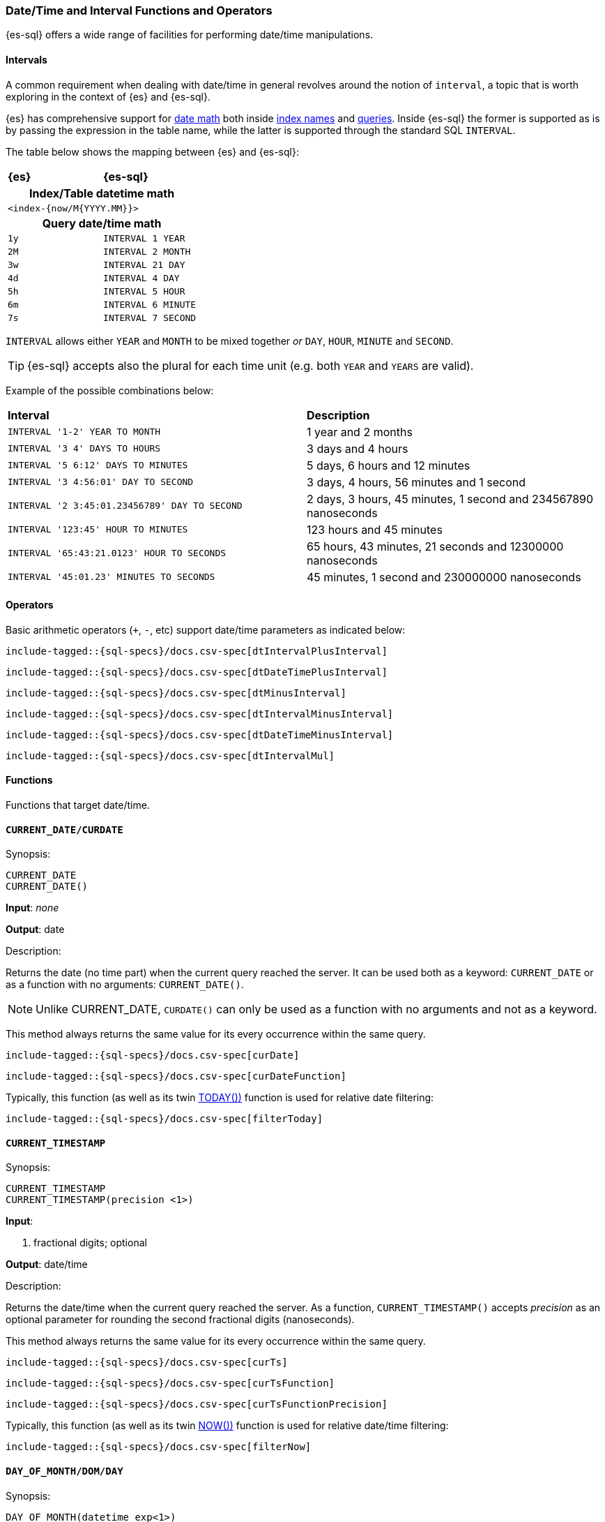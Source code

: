 [role="xpack"]
[testenv="basic"]
[[sql-functions-datetime]]
=== Date/Time and Interval Functions and Operators

{es-sql} offers a wide range of facilities for performing date/time manipulations.

[[sql-functions-datetime-interval]]
==== Intervals

A common requirement when dealing with date/time in general revolves around 
the notion of `interval`, a topic that is worth exploring in the context of {es} and {es-sql}.

{es} has comprehensive support for <<date-math, date math>> both inside <<date-math-index-names, index names>> and <<mapping-date-format, queries>>.
Inside {es-sql} the former is supported as is by passing the expression in the table name, while the latter is supported through the standard SQL `INTERVAL`.

The table below shows the mapping between {es} and {es-sql}:

[cols="^m,^m"]
|==========================
s|{es}
s|{es-sql}
2+h| Index/Table datetime math
2+|<index-{now/M{YYYY.MM}}>
2+h| Query date/time math
| 1y  | INTERVAL 1 YEAR
| 2M  | INTERVAL 2 MONTH
| 3w  | INTERVAL 21 DAY
| 4d  | INTERVAL 4 DAY
| 5h  | INTERVAL 5 HOUR
| 6m  | INTERVAL 6 MINUTE
| 7s  | INTERVAL 7 SECOND
|==========================

`INTERVAL` allows either `YEAR` and `MONTH` to be mixed together _or_ `DAY`, `HOUR`, `MINUTE` and `SECOND`.

TIP: {es-sql} accepts also the plural for each time unit (e.g. both `YEAR` and `YEARS` are valid).

Example of the possible combinations below:

[cols="^,^"]

|===
s|Interval
s|Description
| `INTERVAL '1-2' YEAR TO MONTH`                | 1 year and 2 months
| `INTERVAL '3 4' DAYS TO HOURS`                | 3 days and 4 hours
| `INTERVAL '5 6:12' DAYS TO MINUTES`           | 5 days, 6 hours and 12 minutes
| `INTERVAL '3 4:56:01' DAY TO SECOND`          | 3 days, 4 hours, 56 minutes and 1 second
| `INTERVAL '2 3:45:01.23456789' DAY TO SECOND` | 2 days, 3 hours, 45 minutes, 1 second and 234567890 nanoseconds
| `INTERVAL '123:45' HOUR TO MINUTES`           | 123 hours and 45 minutes
| `INTERVAL '65:43:21.0123' HOUR TO SECONDS`    | 65 hours, 43 minutes, 21 seconds and 12300000 nanoseconds
| `INTERVAL '45:01.23' MINUTES TO SECONDS`      | 45 minutes, 1 second and 230000000 nanoseconds
|===

==== Operators

Basic arithmetic operators (`+`, `-`, etc) support date/time parameters as indicated below:

["source","sql",subs="attributes,callouts,macros"]
--------------------------------------------------
include-tagged::{sql-specs}/docs.csv-spec[dtIntervalPlusInterval]
--------------------------------------------------

["source","sql",subs="attributes,callouts,macros"]
--------------------------------------------------
include-tagged::{sql-specs}/docs.csv-spec[dtDateTimePlusInterval]
--------------------------------------------------

["source","sql",subs="attributes,callouts,macros"]
--------------------------------------------------
include-tagged::{sql-specs}/docs.csv-spec[dtMinusInterval]
--------------------------------------------------

["source","sql",subs="attributes,callouts,macros"]
--------------------------------------------------
include-tagged::{sql-specs}/docs.csv-spec[dtIntervalMinusInterval]
--------------------------------------------------

["source","sql",subs="attributes,callouts,macros"]
--------------------------------------------------
include-tagged::{sql-specs}/docs.csv-spec[dtDateTimeMinusInterval]
--------------------------------------------------

["source","sql",subs="attributes,callouts,macros"]
--------------------------------------------------
include-tagged::{sql-specs}/docs.csv-spec[dtIntervalMul]
--------------------------------------------------

==== Functions

Functions that target date/time.

[[sql-functions-current-date]]
==== `CURRENT_DATE/CURDATE`

.Synopsis:
[source, sql]
--------------------------------------------------
CURRENT_DATE
CURRENT_DATE()
--------------------------------------------------

*Input*: _none_

*Output*: date

.Description:

Returns the date (no time part) when the current query reached the server.
It can be used both as a keyword: `CURRENT_DATE` or as a function with no arguments: `CURRENT_DATE()`.

[NOTE]
Unlike CURRENT_DATE, `CURDATE()` can only be used as a function with no arguments and not as a keyword.

This method always returns the same value for its every occurrence within the same query.

["source","sql",subs="attributes,callouts,macros"]
--------------------------------------------------
include-tagged::{sql-specs}/docs.csv-spec[curDate]
--------------------------------------------------

["source","sql",subs="attributes,callouts,macros"]
--------------------------------------------------
include-tagged::{sql-specs}/docs.csv-spec[curDateFunction]
--------------------------------------------------

Typically, this function (as well as its twin <<sql-functions-today,TODAY())>> function
is used for relative date filtering:

["source","sql",subs="attributes,callouts,macros"]
--------------------------------------------------
include-tagged::{sql-specs}/docs.csv-spec[filterToday]
--------------------------------------------------

[[sql-functions-current-timestamp]]
==== `CURRENT_TIMESTAMP`

.Synopsis:
[source, sql]
--------------------------------------------------
CURRENT_TIMESTAMP
CURRENT_TIMESTAMP(precision <1>)
--------------------------------------------------

*Input*:

<1> fractional digits; optional

*Output*: date/time

.Description:

Returns the date/time when the current query reached the server.
As a function, `CURRENT_TIMESTAMP()` accepts _precision_ as an optional
parameter for rounding the second fractional digits (nanoseconds).

This method always returns the same value for its every occurrence within the same query.

["source","sql",subs="attributes,callouts,macros"]
--------------------------------------------------
include-tagged::{sql-specs}/docs.csv-spec[curTs]
--------------------------------------------------

["source","sql",subs="attributes,callouts,macros"]
--------------------------------------------------
include-tagged::{sql-specs}/docs.csv-spec[curTsFunction]
--------------------------------------------------

["source","sql",subs="attributes,callouts,macros"]
--------------------------------------------------
include-tagged::{sql-specs}/docs.csv-spec[curTsFunctionPrecision]
--------------------------------------------------

Typically, this function (as well as its twin <<sql-functions-now,NOW())>> function is used for
relative date/time filtering:

["source","sql",subs="attributes,callouts,macros"]
--------------------------------------------------
include-tagged::{sql-specs}/docs.csv-spec[filterNow]
--------------------------------------------------

[[sql-functions-datetime-day]]
==== `DAY_OF_MONTH/DOM/DAY`

.Synopsis:
[source, sql]
--------------------------------------------------
DAY_OF_MONTH(datetime_exp<1>)
--------------------------------------------------

*Input*:

<1> date/datetime expression

*Output*: integer

.Description:

Extract the day of the month from a date/datetime.

["source","sql",subs="attributes,callouts,macros"]
--------------------------------------------------
include-tagged::{sql-specs}/docs.csv-spec[dayOfMonth]
--------------------------------------------------

[[sql-functions-datetime-dow]]
==== `DAY_OF_WEEK/DAYOFWEEK/DOW`

.Synopsis:
[source, sql]
--------------------------------------------------
DAY_OF_WEEK(datetime_exp<1>)
--------------------------------------------------

*Input*:

<1> date/datetime expression

*Output*: integer

.Description:

Extract the day of the week from a date/datetime. Sunday is `1`, Monday is `2`, etc.

["source","sql",subs="attributes,callouts,macros"]
--------------------------------------------------
include-tagged::{sql-specs}/docs.csv-spec[dayOfWeek]
--------------------------------------------------

[[sql-functions-datetime-doy]]
==== `DAY_OF_YEAR/DOY`

.Synopsis:
[source, sql]
--------------------------------------------------
DAY_OF_YEAR(datetime_exp<1>)
--------------------------------------------------

*Input*:

<1> date/datetime expression

*Output*: integer

.Description:

Extract the day of the year from a date/datetime.

["source","sql",subs="attributes,callouts,macros"]
--------------------------------------------------
include-tagged::{sql-specs}/docs.csv-spec[dayOfYear]
--------------------------------------------------

[[sql-functions-datetime-dayname]]
==== `DAY_NAME/DAYNAME`

.Synopsis:
[source, sql]
--------------------------------------------------
DAY_NAME(datetime_exp<1>)
--------------------------------------------------

*Input*:

<1> date/datetime expression

*Output*: string

.Description:

Extract the day of the week from a date/datetime in text format (`Monday`, `Tuesday`...).

["source","sql",subs="attributes,callouts,macros"]
--------------------------------------------------
include-tagged::{sql-specs}/docs.csv-spec[dayName]
--------------------------------------------------

[[sql-functions-datetime-hour]]
==== `HOUR_OF_DAY/HOUR`

.Synopsis:
[source, sql]
--------------------------------------------------
HOUR_OF_DAY(datetime_exp<1>)
--------------------------------------------------

*Input*:

<1> date/datetime expression

*Output*: integer

.Description:

Extract the hour of the day from a date/datetime.

["source","sql",subs="attributes,callouts,macros"]
--------------------------------------------------
include-tagged::{sql-specs}/docs.csv-spec[hourOfDay]
--------------------------------------------------

[[sql-functions-datetime-isodow]]
==== `ISO_DAY_OF_WEEK/ISODAYOFWEEK/ISODOW/IDOW`

.Synopsis:
[source, sql]
--------------------------------------------------
ISO_DAY_OF_WEEK(datetime_exp<1>)
--------------------------------------------------

*Input*:

<1> date/datetime expression

*Output*: integer

.Description:

Extract the day of the week from a date/datetime, following the https://en.wikipedia.org/wiki/ISO_week_date[ISO 8601 standard].
Monday is `1`, Tuesday is `2`, etc.

["source","sql",subs="attributes,callouts,macros"]
--------------------------------------------------
include-tagged::{sql-specs}/docs.csv-spec[isoDayOfWeek]
--------------------------------------------------

[[sql-functions-datetime-isoweek]]
==== `ISO_WEEK_OF_YEAR/ISOWEEKOFYEAR/ISOWEEK/IWOY/IW`

.Synopsis:
[source, sql]
--------------------------------------------------
ISO_WEEK_OF_YEAR(datetime_exp<1>)
--------------------------------------------------

*Input*:

<1> date/datetime expression

*Output*: integer

.Description:

Extract the week of the year from a date/datetime, following https://en.wikipedia.org/wiki/ISO_week_date[ISO 8601 standard]. The first week
of a year is the first week with a majority (4 or more) of its days in January.

["source","sql",subs="attributes,callouts,macros"]
--------------------------------------------------
include-tagged::{sql-specs}/docs.csv-spec[isoWeekOfYear]
--------------------------------------------------

[[sql-functions-datetime-minuteofday]]
==== `MINUTE_OF_DAY`

.Synopsis:
[source, sql]
--------------------------------------------------
MINUTE_OF_DAY(datetime_exp<1>)
--------------------------------------------------

*Input*:

<1> date/datetime expression

*Output*: integer

.Description:

Extract the minute of the day from a date/datetime.

["source","sql",subs="attributes,callouts,macros"]
--------------------------------------------------
include-tagged::{sql-specs}/docs.csv-spec[minuteOfDay]
--------------------------------------------------

[[sql-functions-datetime-minute]]
==== `MINUTE_OF_HOUR/MINUTE`

.Synopsis:
[source, sql]
--------------------------------------------------
MINUTE_OF_HOUR(datetime_exp<1>)
--------------------------------------------------

*Input*:

<1> date/datetime expression

*Output*: integer

.Description:

Extract the minute of the hour from a date/datetime.

["source","sql",subs="attributes,callouts,macros"]
--------------------------------------------------
include-tagged::{sql-specs}/docs.csv-spec[minuteOfHour]
--------------------------------------------------

[[sql-functions-datetime-month]]
==== `MONTH_OF_YEAR/MONTH`

.Synopsis:
[source, sql]
--------------------------------------------------
MONTH(datetime_exp<1>)
--------------------------------------------------

*Input*:

<1> date/datetime expression

*Output*: integer

.Description:

Extract the month of the year from a date/datetime.

["source","sql",subs="attributes,callouts,macros"]
--------------------------------------------------
include-tagged::{sql-specs}/docs.csv-spec[monthOfYear]
--------------------------------------------------

[[sql-functions-datetime-monthname]]
==== `MONTH_NAME/MONTHNAME`

.Synopsis:
[source, sql]
--------------------------------------------------
MONTH_NAME(datetime_exp<1>)
--------------------------------------------------

*Input*:

<1> date/datetime expression

*Output*: string

.Description:

Extract the month from a date/datetime in text format (`January`, `February`...).

["source","sql",subs="attributes,callouts,macros"]
--------------------------------------------------
include-tagged::{sql-specs}/docs.csv-spec[monthName]
--------------------------------------------------

[[sql-functions-now]]
==== `NOW`

.Synopsis:
[source, sql]
--------------------------------------------------
NOW()
--------------------------------------------------

*Input*: _none_

*Output*: datetime

.Description:

This function offers the same functionality as <<sql-functions-current-timestamp,CURRENT_TIMESTAMP()>> function: returns
the datetime when the current query reached the server. This method always returns the same value for its every
occurrence within the same query.

["source","sql",subs="attributes,callouts,macros"]
--------------------------------------------------
include-tagged::{sql-specs}/docs.csv-spec[nowFunction]
--------------------------------------------------

Typically, this function (as well as its twin <<sql-functions-current-timestamp,CURRENT_TIMESTAMP())>> function is used
for relative date/time filtering:

["source","sql",subs="attributes,callouts,macros"]
--------------------------------------------------
include-tagged::{sql-specs}/docs.csv-spec[filterNow]
--------------------------------------------------

[[sql-functions-datetime-second]]
==== `SECOND_OF_MINUTE/SECOND`

.Synopsis:
[source, sql]
--------------------------------------------------
SECOND_OF_MINUTE(datetime_exp<1>)
--------------------------------------------------

*Input*:

<1> date/datetime expression

*Output*: integer

.Description:

Extract the second of the minute from a date/datetime.

["source","sql",subs="attributes,callouts,macros"]
--------------------------------------------------
include-tagged::{sql-specs}/docs.csv-spec[secondOfMinute]
--------------------------------------------------

[[sql-functions-datetime-quarter]]
==== `QUARTER`

.Synopsis:
[source, sql]
--------------------------------------------------
QUARTER(datetime_exp<1>)
--------------------------------------------------

*Input*:

<1> date/datetime expression

*Output*: integer

.Description:

Extract the year quarter the date/datetime falls in.

["source","sql",subs="attributes,callouts,macros"]
--------------------------------------------------
include-tagged::{sql-specs}/docs.csv-spec[quarter]
--------------------------------------------------

[[sql-functions-today]]
==== `TODAY`

.Synopsis:
[source, sql]
--------------------------------------------------
TODAY()
--------------------------------------------------

*Input*: _none_

*Output*: date

.Description:

This function offers the same functionality as <<sql-functions-current-date,CURRENT_DATE()>> function: returns
the date when the current query reached the server. This method always returns the same value for its every occurrence
within the same query.

["source","sql",subs="attributes,callouts,macros"]
--------------------------------------------------
include-tagged::{sql-specs}/docs.csv-spec[todayFunction]
--------------------------------------------------

Typically, this function (as well as its twin <<sql-functions-current-timestamp,CURRENT_TIMESTAMP())>> function is used
for relative date filtering:

["source","sql",subs="attributes,callouts,macros"]
--------------------------------------------------
include-tagged::{sql-specs}/docs.csv-spec[filterToday]
--------------------------------------------------

[[sql-functions-datetime-week]]
==== `WEEK_OF_YEAR/WEEK`

.Synopsis:
[source, sql]
--------------------------------------------------
WEEK_OF_YEAR(datetime_exp<1>)
--------------------------------------------------

*Input*:

<1> date/datetime expression

*Output*: integer

.Description:

Extract the week of the year from a date/datetime.

["source","sql",subs="attributes,callouts,macros"]
--------------------------------------------------
include-tagged::{sql-specs}/docs.csv-spec[weekOfYear]
--------------------------------------------------

[[sql-functions-datetime-year]]
==== `YEAR`

.Synopsis:
[source, sql]
--------------------------------------------------
YEAR(datetime_exp<1>)
--------------------------------------------------

*Input*:

<1> date/datetime expression

*Output*: integer

.Description:

Extract the year from a date/datetime.

["source","sql",subs="attributes,callouts,macros"]
--------------------------------------------------
include-tagged::{sql-specs}/docs.csv-spec[year]
--------------------------------------------------

[[sql-functions-datetime-extract]]
==== `EXTRACT`

.Synopsis:
[source, sql]
--------------------------------------------------
EXTRACT(datetime_function<1> FROM datetime_exp<2>)
--------------------------------------------------

*Input*:

<1> date/time function name
<2> date/datetime expression

*Output*: integer

.Description:

Extract fields from a date/datetime by specifying the name of a <<sql-functions-datetime,datetime function>>.
The following

["source","sql",subs="attributes,callouts,macros"]
--------------------------------------------------
include-tagged::{sql-specs}/docs.csv-spec[extractDayOfYear]
--------------------------------------------------

is the equivalent to

["source","sql",subs="attributes,callouts,macros"]
--------------------------------------------------
include-tagged::{sql-specs}/docs.csv-spec[dayOfYear]
--------------------------------------------------
